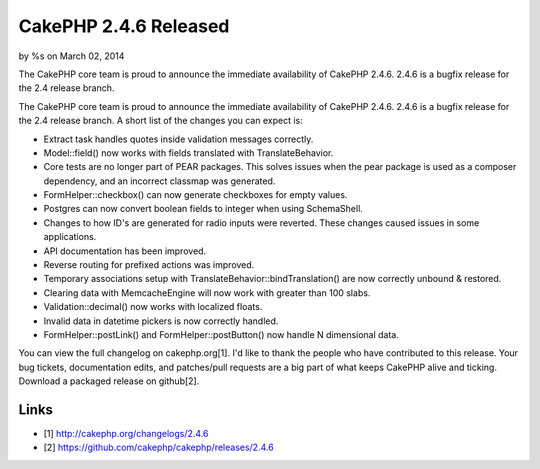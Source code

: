CakePHP 2.4.6 Released
======================

by %s on March 02, 2014

The CakePHP core team is proud to announce the immediate availability
of CakePHP 2.4.6. 2.4.6 is a bugfix release for the 2.4 release
branch.

The CakePHP core team is proud to announce the immediate availability
of CakePHP 2.4.6. 2.4.6 is a bugfix release for the 2.4 release
branch. A short list of the changes you can expect is:

+ Extract task handles quotes inside validation messages correctly.
+ Model::field() now works with fields translated with
  TranslateBehavior.
+ Core tests are no longer part of PEAR packages. This solves issues
  when the pear package is used as a composer dependency, and an
  incorrect classmap was generated.
+ FormHelper::checkbox() can now generate checkboxes for empty values.
+ Postgres can now convert boolean fields to integer when using
  SchemaShell.
+ Changes to how ID's are generated for radio inputs were reverted.
  These changes caused issues in some applications.
+ API documentation has been improved.
+ Reverse routing for prefixed actions was improved.
+ Temporary associations setup with
  TranslateBehavior::bindTranslation() are now correctly unbound &
  restored.
+ Clearing data with MemcacheEngine will now work with greater than
  100 slabs.
+ Validation::decimal() now works with localized floats.
+ Invalid data in datetime pickers is now correctly handled.
+ FormHelper::postLink() and FormHelper::postButton() now handle N
  dimensional data.

You can view the full changelog on cakephp.org[1]. I'd like to thank
the people who have contributed to this release. Your bug tickets,
documentation edits, and patches/pull requests are a big part of what
keeps CakePHP alive and ticking. Download a packaged release on
github[2].


Links
~~~~~

+ [1] `http://cakephp.org/changelogs/2.4.6`_
+ [2] `https://github.com/cakephp/cakephp/releases/2.4.6`_




.. _http://cakephp.org/changelogs/2.4.6: http://cakephp.org/changelogs/2.4.6
.. _https://github.com/cakephp/cakephp/releases/2.4.6: https://github.com/cakephp/cakephp/releases/2.4.6
.. meta::
    :title: CakePHP 2.4.6 Released
    :description: CakePHP Article related to release,CakePHP,news,News
    :keywords: release,CakePHP,news,News
    :copyright: Copyright 2014 
    :category: news

